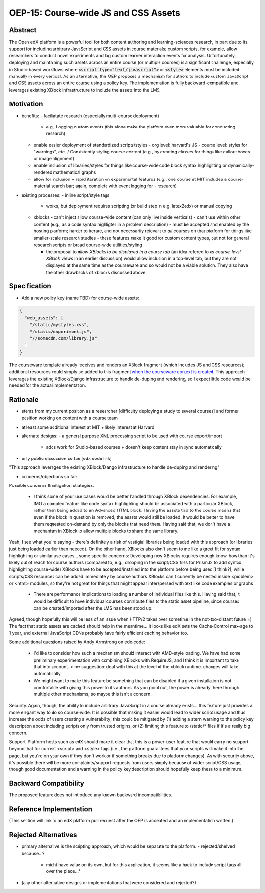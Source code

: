=====================================
OEP-15: Course-wide JS and CSS Assets
=====================================

+---------------+----------------------------------------------------+
| OEP           | :doc:`OEP-15 </oeps/oep-0015>`                     |
+---------------+----------------------------------------------------+
| Title         | Author-specified Course-wide JS and CSS            |
+---------------+----------------------------------------------------+
| Last Modified | 2016-08-29                                         |    <<<<<<<<<<<<<<<<< TODO
+---------------+----------------------------------------------------+
| Author        | Martin Segado <msegado@mit.edu>                    |
+---------------+----------------------------------------------------+
| Arbiter       |                                                    |
+---------------+----------------------------------------------------+
| Status        | Draft                                              |
+---------------+----------------------------------------------------+
| Type          | Product Enhancement                                |
+---------------+----------------------------------------------------+
| Created       | 2016-08-29                                         |    <<<<<<<<<<<<<<<<< TODO
+---------------+----------------------------------------------------+
| Resolution    |                                                    |
+---------------+----------------------------------------------------+
| References    | - `Initial OEP suggestion`_ on the edx-code list   |
|               | - `An edx-code question`_ from another user at MIT |
|               |   who was hoping to include course-wide JS/CSS     |
+---------------+----------------------------------------------------+

.. _Initial OEP suggestion: https://groups.google.com/d/topic/edx-code/T83TDxhH74E/discussion
.. _An edx-code question: https://groups.google.com/d/topic/edx-code/idjPWUIx8Ls/discussion

Abstract
========

The Open edX platform is a powerful tool for both content authoring and learning-sciences research, in part due to its support for including arbitrary JavaScript and CSS assets in course materials; custom scripts, for example, allow researchers to conduct novel experiments and log custom learner interaction events for analysis. Unfortunately, deploying and maintaining such assets across an entire course (or multiple courses) is a significant challenge, especially in Studio-based workflows where :code:`<script type="text/javascript">` or :code:`<style>` elements must be included manually in every vertical. As an alternative, this OEP proposes a mechanism for authors to include custom JavaScript and CSS assets across an entire course using a policy key. The implementation is fully backward-compatible and leverages existing XBlock infrastructure to include the assets into the LMS.

Motivation
==========

- benefits:
  - faciliatate research (especially multi-course deployment)
    - e.g., Logging custom events (this alone make the platform even more valuable for conducting research) 
  - enable easier deployment of standardized scripts/styles
    - org level: harvard's JS
    - course level: styles for "warnings", etc. / Consistently styling course content (e.g., by creating classes for things like callout boxes or image alignment)
  - enable inclusion of libraries/styles for things like course-wide code block syntax highlighting or dynamically-rendered mathematical graphs
  - allow for inclusion + rapid iteration on experimental features (e.g., one course at MIT includes a course-material search bar; again, complete with event logging for - research)


- existing processes:
  - inline script/style tags
    - works, but deployment requires scripting (or build step in e.g. latex2edx) or manual copying

  - xblocks
    - can't inject allow course-wide content (can only live inside verticals)
    - can't use within other content (e.g., as a code syntax highligter in a problem description)
    - must be accepted and enabled by the hosting platform; harder to iterate, and not necessarily relevant to *all* courses on that platform for things like smaller-scale research studies
    - these features make it good for custom content types, but not for general research scripts or broad course-wide utilities/styling

    - the proposal to `allow XBlocks to be displayed in a course tab` (an idea refered to as `course-level XBlock views` in an earlier discussion) would allow inclusion in a top-level tab, but they are not displayed at the same time as the courseware and so would not be a viable solution. They also have the other drawbacks of xblocks discussed above.

.. _course-level XBlock views: https://groups.google.com/d/topic/edx-code/Xlfof0JFlMo/discussion
.. _allow XBlocks to be displayed in a course tab XBlock tabs: https://groups.google.com/d/topic/edx-code/ywjXV0wzQiw/discussion


Specification
=============

- Add a new policy key (name TBD) for course-wide assets:

.. code-block:: json

   {
     "web_assets": [
       "/static/mystyles.css",
       "/static/experiment.js",
       "//somecdn.com/library.js"
     ]
   }

The courseware template already receives and renders an XBlock fragment (which includes JS and CSS resources); additional resources could simply be added to this fragment `when the courseware context is created`_. This approach leverages the existing XBlock/Django infrastructure to handle de-duping and rendering, so I expect little code would be needed for the actual implementation.

.. _when the courseware context is created: https://github.com/edx/edx-platform/blob/add4d3bce3bd5a9a1a5ce4f3cbf9d416c6eb1ee2/lms/djangoapps/courseware/views/index.py#L373-L437

Rationale
=========

- stems from my current position as a researcher [difficulty deploying a study to several courses] and former position working on content with a course team
- at least some additional interest at MIT + likely interest at Harvard

- alternate designs:
  - a general purpose XML processing script to be used with course export/import
    - adds work for Studio-based courses + doesn't keep content stay in sync automatically

- only public discussion so far: [edx code link]

"This approach leverages the existing XBlock/Django infrastructure to handle de-duping and rendering"

- concerns/objections so far:

Possible concerns & mitigation strategies:

 - I think some of your use cases would be better handled through XBlock dependencies. For example, IMO a complex feature like code syntax highlighting should be associated with a particular XBlock, rather than being added to an Advanced HTML block. Having the assets tied to the course means that even if the block in question is removed, the assets would still be loaded. It would be better to have them requested on-demand by only the blocks that need them. Having said that, we don't have a mechanism in XBlock to allow multiple blocks to share the same library.

Yeah, I see what you're saying - there's definitely a risk of vestigial libraries being loaded with this approach (or libraries just being loaded earlier than needed). On the other hand, XBlocks also don't seem to me like a great fit for syntax highlighting or similar use cases... some specific concerns:
Developing new XBlocks requires enough know-how than it's likely out of reach for course authors (compared to, e.g., dropping in the script/CSS files for PrismJS to add syntax highlighting course-wide)
XBlocks have to be accepted/installed into the platform before being used [I think?], while scripts/CSS resources can be added immediately by course authors
XBlocks can't currently be nested inside <problem> or <html> modules, so they're not great for things that might appear interspersed with text like code examples or graphs
 - There are performance implications to loading a number of individual files like this. Having said that, it would be difficult to have individual courses contribute files to the static asset pipeline, since courses can be created/imported after the LMS has been stood up.

Agreed, though hopefully this will be less of an issue when HTTP/2 takes over sometime in the not-too-distant future =) The fact that static assets are cached should help in the meantime... it looks like edX sets the Cache-Control max-age to 1 year, and external JavaScript CDNs probably have fairly efficient caching behavior too.

Some additional questions raised by Andy Armstrong on edx-code:

  - I'd like to consider how such a mechanism should interact with AMD-style loading. We have had some preliminary experimentation with combining XBlocks with RequireJS, and I think it is important to take that into account.
    > my suggestion: deal with this at the level of the xblock runtime. changes will take automatically

  - We might want to make this feature be something that can be disabled if a given installation is not comfortable with giving this power to its authors. As you point out, the power is already there through multiple other mechanisms, so maybe this isn't a concern.


Security. Again, though, the ability to include arbitrary JavaScript in a course already exists... this feature just provides a more elegant way to do so course-wide. It is possible that making it easier would lead to wider script usage and thus increase the odds of users creating a vulnerability; this could be mitigated by (1) adding a stern warning to the policy key description about including scripts only from trusted origins, or (2) limiting this feature to /static/* files if it's a really big concern.

Support. Platform hosts such as edX should make it clear that this is a power-user feature that would carry no support beyond that for current <script> and <style> tags (i.e., the platform guarantees that your scripts will make it into the page, but you're on your own if they don't work or if something breaks due to platform changes). As with security above, it's possible there will be more complaints/support requests from users simply because of wider script/CSS usage, though good documentation and a warning in the policy key description should hopefully keep these to a minimum.

Backward Compatibility
=======================

The proposed feature does not introduce any known backward incompatibilities.

Reference Implementation
========================

(This section will link to an edX platform pull request after the OEP is accepted and an implementation written.)

Rejected Alternatives
=====================

- primary alternative is the scripting approach, which would be separate to the platform.
  - rejected/shelved because...?
    - might have value on its own, but for this application, it seems like a hack to include script tags all over the place...?

- (any other alternative designs or implementations that were considered and rejected?)

